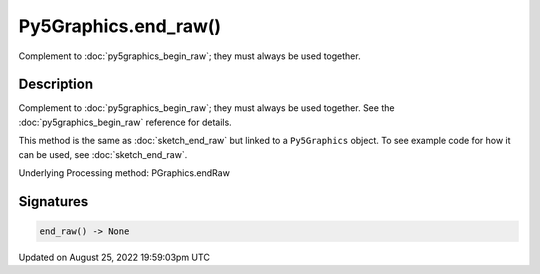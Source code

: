 Py5Graphics.end_raw()
=====================

Complement to :doc:`py5graphics_begin_raw`; they must always be used together.

Description
-----------

Complement to :doc:`py5graphics_begin_raw`; they must always be used together. See the :doc:`py5graphics_begin_raw` reference for details.

This method is the same as :doc:`sketch_end_raw` but linked to a ``Py5Graphics`` object. To see example code for how it can be used, see :doc:`sketch_end_raw`.

Underlying Processing method: PGraphics.endRaw

Signatures
------

.. code:: python

    end_raw() -> None
Updated on August 25, 2022 19:59:03pm UTC

